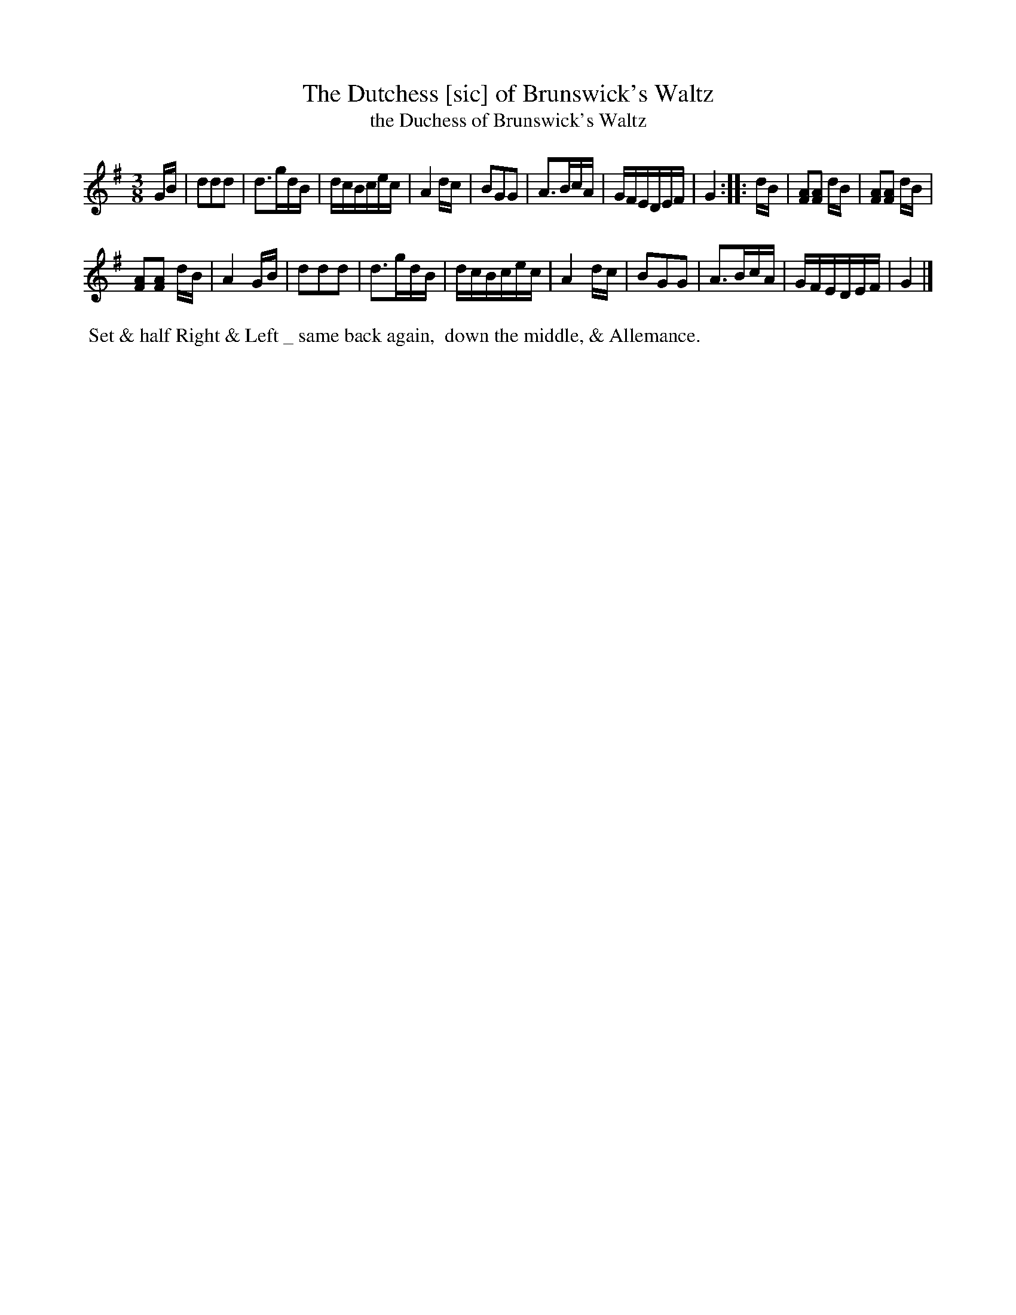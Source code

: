 X: 14
T: The Dutchess [sic] of Brunswick's Waltz
T: the Duchess of Brunswick's Waltz
M: 3/8
L: 1/8
R: Waltz
B: Goulding & Co. - Twenty Four Country Dances for the Year 1808 (London) p.7 #2
N: The 2nd strain has initial repeat but no final repeat; it's not obvious which is correct.
F: http://petrucci.mus.auth.gr/imglnks/usimg/7/7e/IMSLP351864-PMLP71783-goulding_24_dances_1808.pdf
Z: Transcribed and edited by Flynn Titford-Mock
Z: ABC's: AK/Fiddler's Companion
Z: Dance added 2015 by John Chambers  <jc:trillian.mit.edu>
K: G
% - - - - - - - - - - - - - - - - - - - - - - - - - - - - -
G/B/ |\
ddd | d>gd/B/ | d/c/B/c/e/c/ | A2 d/c/ |\
BGG | A>Bc/A/ | G/F/E/D/E/F/ | G2 ::\
d/B/ |\
[AF][AF] d/B/ | [AF][AF] d/B/ |!
[AF][AF] d/B/ | A2 G/B/ |\
ddd | d>gd/B/ | d/c/B/c/e/c/ | A2 d/c/ |\
BGG | A>Bc/A/ | G/F/E/D/E/F/ | G2 |]
% - - - - - - - - - - Dance description - - - - - - - - - -
%%begintext align
%% Set & half Right & Left _ same back again,
%% down the middle, & Allemance.
%%endtext
